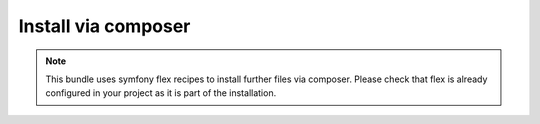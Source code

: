 Install via composer
--------------------

.. note::

  This bundle uses symfony flex recipes to install further files via composer.
  Please check that flex is already configured in your project as it is part of the installation.

